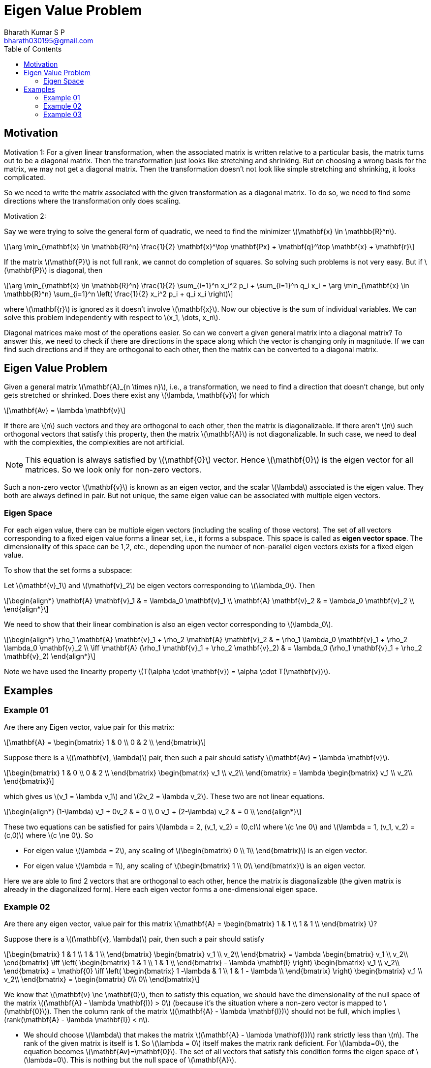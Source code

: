 = Eigen Value Problem =
:doctype: book
:author: Bharath Kumar S P
:email: bharath030195@gmail.com
:stem: latexmath
:eqnums:
:toc:

== Motivation ==

Motivation 1: For a given linear transformation, when the associated matrix is written relative to a particular basis, the matrix turns out to be a diagonal matrix. Then the transformation just looks like stretching and shrinking. But on choosing a wrong basis for the matrix, we may not get a diagonal matrix. Then the transformation doesn't not look like simple stretching and shrinking, it looks complicated.

So we need to write the matrix associated with the given transformation as a diagonal matrix. To do so, we need to find some directions where the transformation only does scaling.

Motivation 2: 

Say we were trying to solve the general form of quadratic, we need to find the minimizer stem:[\mathbf{x} \in \mathbb{R}^n].

[stem]
++++
\arg \min_{\mathbf{x} \in \mathbb{R}^n} \frac{1}{2} \mathbf{x}^\top \mathbf{Px} + \mathbf{q}^\top \mathbf{x} + \mathbf{r}
++++

If the matrix stem:[\mathbf{P}] is not full rank, we cannot do completion of squares. So solving such problems is not very easy. But if stem:[\mathbf{P}] is diagonal, then

[stem]
++++
\arg \min_{\mathbf{x} \in \mathbb{R}^n} \frac{1}{2} \sum_{i=1}^n x_i^2 p_i + \sum_{i=1}^n q_i x_i = \arg \min_{\mathbf{x} \in \mathbb{R}^n} \sum_{i=1}^n \left( \frac{1}{2} x_i^2 p_i + q_i x_i \right)
++++

where stem:[\mathbf{r}] is ignored as it doesn't involve stem:[\mathbf{x}]. Now our objective is the sum of individual variables. We can solve this problem independently with respect to stem:[x_1, \dots, x_n].

Diagonal matrices make most of the operations easier. So can we convert a given general matrix into a diagonal matrix? To answer this, we need to check if there are directions in the space along which the vector is changing only in magnitude. If we can find such directions and if they are orthogonal to each other, then the matrix can be converted to a diagonal matrix.

== Eigen Value Problem ==
Given a general matrix stem:[\mathbf{A}_{n \times n}], i.e., a transformation, we need to find a direction that doesn't change, but only gets stretched or shrinked. Does there exist any stem:[\lambda, \mathbf{v}] for which

[stem]
++++
\mathbf{Av} = \lambda \mathbf{v}
++++

If there are stem:[n] such vectors and they are orthogonal to each other, then the matrix is diagonalizable. If there aren't stem:[n] such orthogonal vectors that satisfy this property, then the matrix stem:[\mathbf{A}] is not diagonalizable. In such case, we need to deal with the complexities, the complexities are not artificial.

NOTE: This equation is always satisfied by stem:[\mathbf{0}] vector. Hence stem:[\mathbf{0}] is the eigen vector for all matrices. So we look only for non-zero vectors.

Such a non-zero vector stem:[\mathbf{v}] is known as an eigen vector, and the scalar stem:[\lambda] associated is the eigen value. They both are always defined in pair. But not unique, the same eigen value can be associated with multiple eigen vectors.

=== Eigen Space ===
For each eigen value, there can be multiple eigen vectors (including the scaling of those vectors). The set of all vectors corresponding to a fixed eigen value forms a linear set, i.e., it forms a subspace. This space is called as *eigen vector space*. The dimensionality of this space can be 1,2, etc., depending upon the number of non-parallel eigen vectors exists for a fixed eigen value.

To show that the set forms a subspace:

Let stem:[\mathbf{v}_1] and stem:[\mathbf{v}_2] be eigen vectors corresponding to stem:[\lambda_0]. Then

[stem]
++++
\begin{align*}
\mathbf{A} \mathbf{v}_1 & = \lambda_0 \mathbf{v}_1 \\
\mathbf{A} \mathbf{v}_2 & = \lambda_0 \mathbf{v}_2 \\
\end{align*}
++++

We need to show that their linear combination is also an eigen vector corresponding to stem:[\lambda_0].

[stem]
++++
\begin{align*}
\rho_1 \mathbf{A} \mathbf{v}_1 + \rho_2 \mathbf{A} \mathbf{v}_2 & = \rho_1 \lambda_0 \mathbf{v}_1 + \rho_2 \lambda_0 \mathbf{v}_2 \\
\iff \mathbf{A} (\rho_1 \mathbf{v}_1 + \rho_2 \mathbf{v}_2) & = \lambda_0 (\rho_1 \mathbf{v}_1 + \rho_2 \mathbf{v}_2)
\end{align*}
++++

Note we have used the linearity property stem:[T(\alpha \cdot \mathbf{v}) = \alpha \cdot T(\mathbf{v})].

== Examples ==

=== Example 01 ===

Are there any Eigen vector, value pair for this matrix:

[stem]
++++
\mathbf{A} = \begin{bmatrix}
1 & 0 \\ 
0 & 2 \\
\end{bmatrix} 
++++

Suppose there is a stem:[(\mathbf{v}, \lambda)] pair, then such a pair should satisfy stem:[\mathbf{Av} = \lambda \mathbf{v}].

[stem]
++++
\begin{bmatrix}
1 & 0 \\ 
0 & 2 \\
\end{bmatrix} \begin{bmatrix} v_1 \\  v_2\\ \end{bmatrix} = \lambda \begin{bmatrix} v_1 \\  v_2\\ \end{bmatrix}
++++

which gives us stem:[v_1 = \lambda v_1] and stem:[2v_2 = \lambda v_2]. These two are not linear equations.

[stem]
++++
\begin{align*}
(1-\lambda) v_1 + 0v_2 & = 0 \\
0 v_1 + (2-\lambda) v_2 & = 0 \\
\end{align*}
++++

These two equations can be satisfied for pairs stem:[\lambda = 2, (v_1, v_2) = (0,c)] where stem:[c \ne 0] and stem:[\lambda = 1, (v_1, v_2) = (c,0)] where stem:[c \ne 0]. So

* For eigen value stem:[\lambda = 2], any scaling of stem:[\begin{bmatrix} 0 \\  1\\ \end{bmatrix}] is an eigen vector.
* For eigen value stem:[\lambda = 1], any scaling of stem:[\begin{bmatrix} 1 \\  0\\ \end{bmatrix}] is an eigen vector.

Here we are able to find 2 vectors that are orthogonal to each other, hence the matrix is diagonalizable (the given matrix is already in the diagonalized form). Here each eigen vector forms a one-dimensional eigen space.

=== Example 02 ===

Are there any eigen vector, value pair for this matrix stem:[\mathbf{A} = \begin{bmatrix} 1 & 1 \\  1 & 1 \\ \end{bmatrix} ]?

Suppose there is a stem:[(\mathbf{v}, \lambda)] pair, then such a pair should satisfy

[stem]
++++
\begin{bmatrix}
1 & 1 \\ 
1 & 1 \\
\end{bmatrix} \begin{bmatrix} v_1 \\  v_2\\ \end{bmatrix} = \lambda \begin{bmatrix} v_1 \\  v_2\\ \end{bmatrix} \iff 
\left( \begin{bmatrix}
1 & 1 \\ 
1 & 1 \\
\end{bmatrix} - \lambda \mathbf{I} \right) \begin{bmatrix} v_1 \\  v_2\\ \end{bmatrix} = \mathbf{0} \iff 
\left( \begin{bmatrix}
1 -\lambda & 1 \\ 
1 & 1 - \lambda \\
\end{bmatrix} \right) \begin{bmatrix} v_1 \\  v_2\\ \end{bmatrix} = \begin{bmatrix} 0\\  0\\ \end{bmatrix}
++++

We know that stem:[\mathbf{v} \ne \mathbf{0}], then to satisfy this equation, we should have the dimensionality of the null space of the matrix stem:[(\mathbf{A} - \lambda \mathbf{I}) > 0] (because it's the situation where a non-zero vector is mapped to stem:[\mathbf{0}]). Then the column rank of the matrix stem:[(\mathbf{A} - \lambda \mathbf{I})] should not be full, which implies stem:[rank(\mathbf{A} - \lambda \mathbf{I}) < n].

* We should choose stem:[\lambda] that makes the matrix stem:[(\mathbf{A} - \lambda \mathbf{I})] rank strictly less than stem:[n]. The rank of the given matrix is itself is 1. So stem:[\lambda = 0] itself makes the matrix rank deficient. For stem:[\lambda=0], the equation becomes stem:[\mathbf{Av}=\mathbf{0}]. The set of all vectors that satisfy this condition forms the eigen space of stem:[\lambda=0]. This is nothing but the null space of stem:[\mathbf{A}].
+
[stem]
++++
\left( \begin{bmatrix}
1 & 1 \\ 
1 & 1 \\
\end{bmatrix} \right) \begin{bmatrix} v_1 \\  v_2\\ \end{bmatrix} = \begin{bmatrix} 0\\  0\\ \end{bmatrix} \implies v_1 + v_2 = 0 \implies v_1 = -v_2
++++
+
Any vector of the form stem:[(1,-1)] satisfies the equation. Hence the eigen space of stem:[\lambda=0] is a one-dimensional space spanned by this vector.

* For stem:[\lambda=2], the matrix stem:[(\mathbf{A} - \lambda \mathbf{I})] remains rank deficient.
+
[stem]
++++
\left( \begin{bmatrix}
-1 & 1 \\ 
1 & -1 \\
\end{bmatrix} \right) \begin{bmatrix} v_1 \\  v_2\\ \end{bmatrix} = \begin{bmatrix} 0\\  0\\ \end{bmatrix} \implies -v_1 + v_2 = 0 \implies v_1 = v_2
++++
+
Any vector of the form stem:[(1,1)] satisfies the equation. Hence the eigen space of stem:[\lambda=0] is a one-dimensional space spanned by this vector.

We have two vectors stem:[\mathbf{e}_1 = (1,-1)] and stem:[\mathbf{e}_2 = (1,1)] and they are orthogonal to each other. Thus the given matrix stem:[\mathbf{A}] is diagonalizable. The given transformation just shrinks along stem:[\mathbf{e}_1] (since the eigen value is 0) i.e., all vectors along stem:[\mathbf{e}_1] becomes stem:[\mathbf{0}] and it stretches along stem:[\mathbf{e}_2] (since the eigen value is 2). Then stem:[\mathbf{A}] can be written as

[stem]
++++
\mathbf{A} = \begin{bmatrix}
0 & 0 \\ 
0 & 2 \\
\end{bmatrix}
++++

Note now the matrix is relative to the basis stem:[\mathbf{e}_1] and stem:[\mathbf{e}_2], earlier it was relative to the standard basis.

=== Example 03 ===

Are there any eigen vector, value pair for this matrix stem:[\mathbf{A} = \begin{bmatrix} 1 & 2 \\  0 & 1 \\ \end{bmatrix} ]? Suppose there is a stem:[(\mathbf{v}, \lambda)] pair, then such a pair should satisfy

[stem]
++++
\begin{bmatrix}
1-\lambda & 2 \\ 
0 & 1-\lambda  \\
\end{bmatrix} \begin{bmatrix} v_1 \\  v_2\\ \end{bmatrix} = \begin{bmatrix} 0 \\  0\\ \end{bmatrix} \iff \begin{bmatrix}
\lambda-1 & -2 \\ 
0 & \lambda-1  \\
\end{bmatrix} \begin{bmatrix} v_1 \\  v_2\\ \end{bmatrix} = \begin{bmatrix} 0 \\  0\\ \end{bmatrix} 
++++

We can also solve for stem:[\lambda\mathbf{I} - \mathbf{A} = \mathbf{0}], i.e., the eigen pair will be the same for a matrix stem:[\mathbf{A}] and stem:[-\mathbf{A}]. We should choose stem:[\lambda] that makes this matrix rank deficient.

* For stem:[\lambda=1], it becomes 
+
[stem]
++++
\begin{bmatrix}
0 & -2 \\ 
0 & 0  \\
\end{bmatrix} \begin{bmatrix} v_1 \\  v_2\\ \end{bmatrix} = \begin{bmatrix} 0 \\  0\\ \end{bmatrix} \implies -2v_2 = 0
++++
+
Any vector of the form stem:[(c,0)] where stem:[c \ne 0] satisfy this equation. Thus any vector of the form stem:[(1,0)] satisfies the equation. Hence the eigen space of stem:[\lambda=1] is a one-dimensional space spanned by this vector.

We are not able to find any other eigen pair. We have got only one eigen vector, in such case, the given matrix is not diagonalizable.